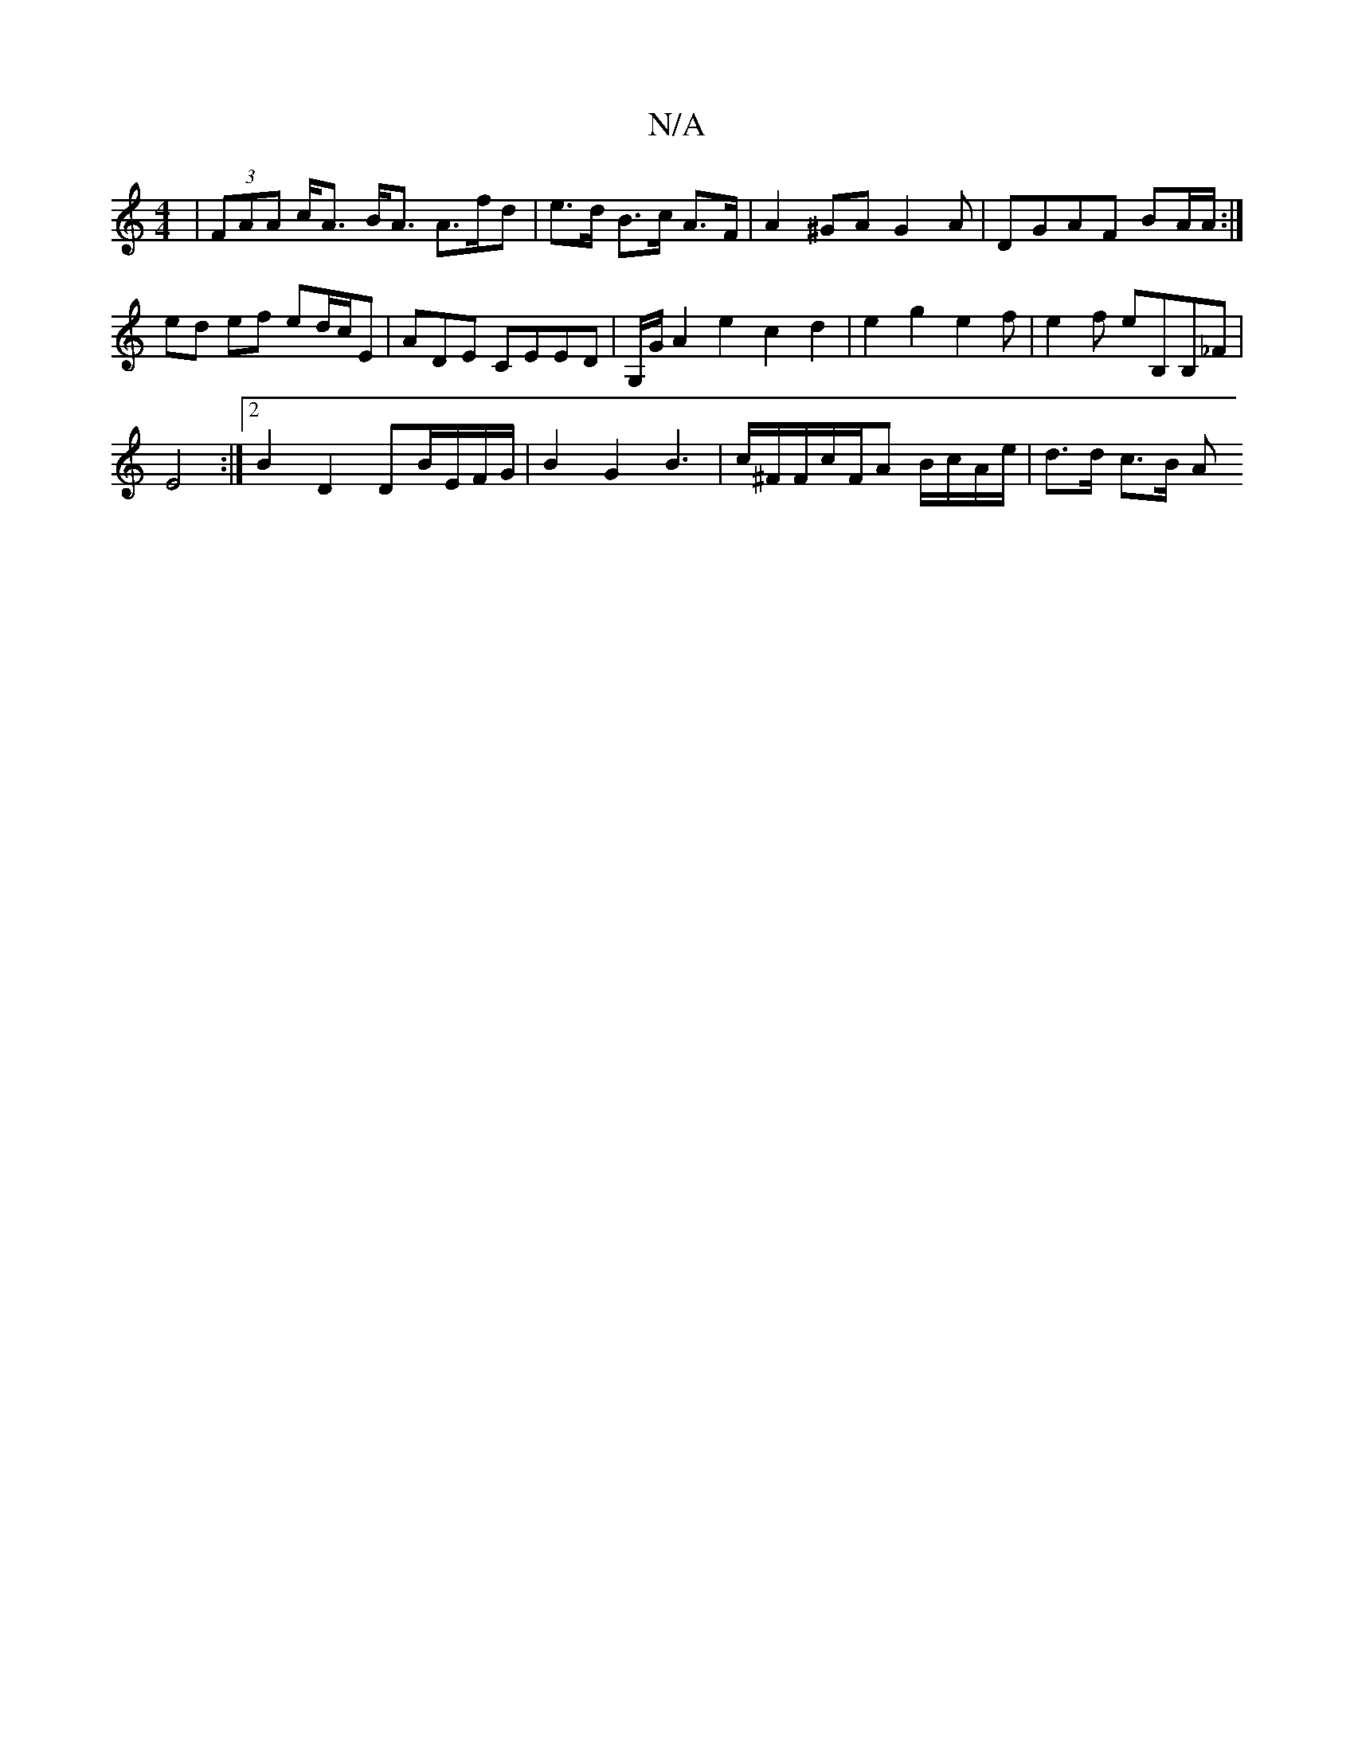 X:1
T:N/A
M:4/4
R:N/A
K:Cmajor
|(3FAA c<A B<A A>fd|e>d B>c A>F | A2 ^GA G2 A | DGAF BA/A/ :|
ed ef ed/c/E|ADE CEED | G,/G/ A2e2 c2 d2 | e2 g2 e2 f |e2f eB,B,_F|
E4 :|[2 B2 D2 DB/E/F/G/ | B2 G2 B3 | c/^F/F/c/F/A B/c/A/e/ | d>d c>B A